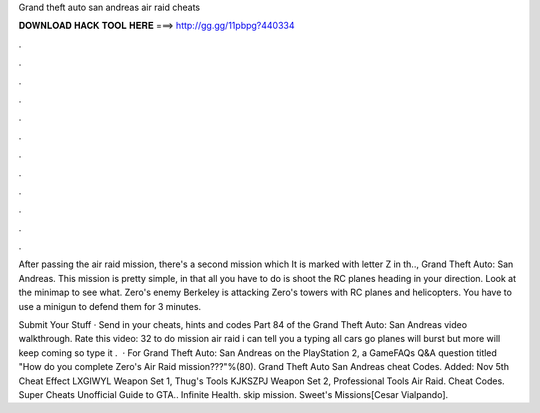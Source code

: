 Grand theft auto san andreas air raid cheats



𝐃𝐎𝐖𝐍𝐋𝐎𝐀𝐃 𝐇𝐀𝐂𝐊 𝐓𝐎𝐎𝐋 𝐇𝐄𝐑𝐄 ===> http://gg.gg/11pbpg?440334



.



.



.



.



.



.



.



.



.



.



.



.

After passing the air raid mission, there's a second mission which It is marked with letter Z in th.., Grand Theft Auto: San Andreas. This mission is pretty simple, in that all you have to do is shoot the RC planes heading in your direction. Look at the minimap to see what. Zero's enemy Berkeley is attacking Zero's towers with RC planes and helicopters. You have to use a minigun to defend them for 3 minutes.

Submit Your Stuff · Send in your cheats, hints and codes Part 84 of the Grand Theft Auto: San Andreas video walkthrough. Rate this video: 32 to do mission air raid i can tell you a  typing all cars go  planes will burst but more will keep coming so type it .  · For Grand Theft Auto: San Andreas on the PlayStation 2, a GameFAQs Q&A question titled "How do you complete Zero's Air Raid mission???"%(80). Grand Theft Auto San Andreas cheat Codes. Added: Nov 5th Cheat Effect LXGIWYL Weapon Set 1, Thug's Tools KJKSZPJ Weapon Set 2, Professional Tools Air Raid. Cheat Codes. Super Cheats Unofficial Guide to GTA.. Infinite Health. skip mission. Sweet's Missions[Cesar Vialpando].
